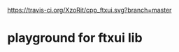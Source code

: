 [[https://travis-ci.org/XzoRit/cpp_starter][https://travis-ci.org/XzoRit/cpp_ftxui.svg?branch=master]]
* playground for ftxui lib

